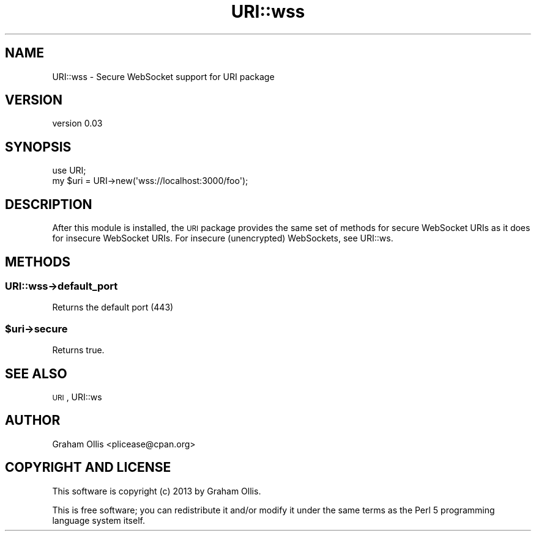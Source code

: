 .\" Automatically generated by Pod::Man 4.09 (Pod::Simple 3.35)
.\"
.\" Standard preamble:
.\" ========================================================================
.de Sp \" Vertical space (when we can't use .PP)
.if t .sp .5v
.if n .sp
..
.de Vb \" Begin verbatim text
.ft CW
.nf
.ne \\$1
..
.de Ve \" End verbatim text
.ft R
.fi
..
.\" Set up some character translations and predefined strings.  \*(-- will
.\" give an unbreakable dash, \*(PI will give pi, \*(L" will give a left
.\" double quote, and \*(R" will give a right double quote.  \*(C+ will
.\" give a nicer C++.  Capital omega is used to do unbreakable dashes and
.\" therefore won't be available.  \*(C` and \*(C' expand to `' in nroff,
.\" nothing in troff, for use with C<>.
.tr \(*W-
.ds C+ C\v'-.1v'\h'-1p'\s-2+\h'-1p'+\s0\v'.1v'\h'-1p'
.ie n \{\
.    ds -- \(*W-
.    ds PI pi
.    if (\n(.H=4u)&(1m=24u) .ds -- \(*W\h'-12u'\(*W\h'-12u'-\" diablo 10 pitch
.    if (\n(.H=4u)&(1m=20u) .ds -- \(*W\h'-12u'\(*W\h'-8u'-\"  diablo 12 pitch
.    ds L" ""
.    ds R" ""
.    ds C` ""
.    ds C' ""
'br\}
.el\{\
.    ds -- \|\(em\|
.    ds PI \(*p
.    ds L" ``
.    ds R" ''
.    ds C`
.    ds C'
'br\}
.\"
.\" Escape single quotes in literal strings from groff's Unicode transform.
.ie \n(.g .ds Aq \(aq
.el       .ds Aq '
.\"
.\" If the F register is >0, we'll generate index entries on stderr for
.\" titles (.TH), headers (.SH), subsections (.SS), items (.Ip), and index
.\" entries marked with X<> in POD.  Of course, you'll have to process the
.\" output yourself in some meaningful fashion.
.\"
.\" Avoid warning from groff about undefined register 'F'.
.de IX
..
.if !\nF .nr F 0
.if \nF>0 \{\
.    de IX
.    tm Index:\\$1\t\\n%\t"\\$2"
..
.    if !\nF==2 \{\
.        nr % 0
.        nr F 2
.    \}
.\}
.\" ========================================================================
.\"
.IX Title "URI::wss 3pm"
.TH URI::wss 3pm "2013-09-12" "perl v5.26.1" "User Contributed Perl Documentation"
.\" For nroff, turn off justification.  Always turn off hyphenation; it makes
.\" way too many mistakes in technical documents.
.if n .ad l
.nh
.SH "NAME"
URI::wss \- Secure WebSocket support for URI package
.SH "VERSION"
.IX Header "VERSION"
version 0.03
.SH "SYNOPSIS"
.IX Header "SYNOPSIS"
.Vb 2
\& use URI;
\& my $uri = URI\->new(\*(Aqwss://localhost:3000/foo\*(Aq);
.Ve
.SH "DESCRIPTION"
.IX Header "DESCRIPTION"
After this module is installed, the \s-1URI\s0 package provides the same set
of methods for secure WebSocket URIs as it does for insecure WebSocket
URIs.  For insecure (unencrypted) WebSockets, see URI::ws.
.SH "METHODS"
.IX Header "METHODS"
.SS "URI::wss\->default_port"
.IX Subsection "URI::wss->default_port"
Returns the default port (443)
.ie n .SS "$uri\->secure"
.el .SS "\f(CW$uri\fP\->secure"
.IX Subsection "$uri->secure"
Returns true.
.SH "SEE ALSO"
.IX Header "SEE ALSO"
\&\s-1URI\s0, URI::ws
.SH "AUTHOR"
.IX Header "AUTHOR"
Graham Ollis <plicease@cpan.org>
.SH "COPYRIGHT AND LICENSE"
.IX Header "COPYRIGHT AND LICENSE"
This software is copyright (c) 2013 by Graham Ollis.
.PP
This is free software; you can redistribute it and/or modify it under
the same terms as the Perl 5 programming language system itself.
